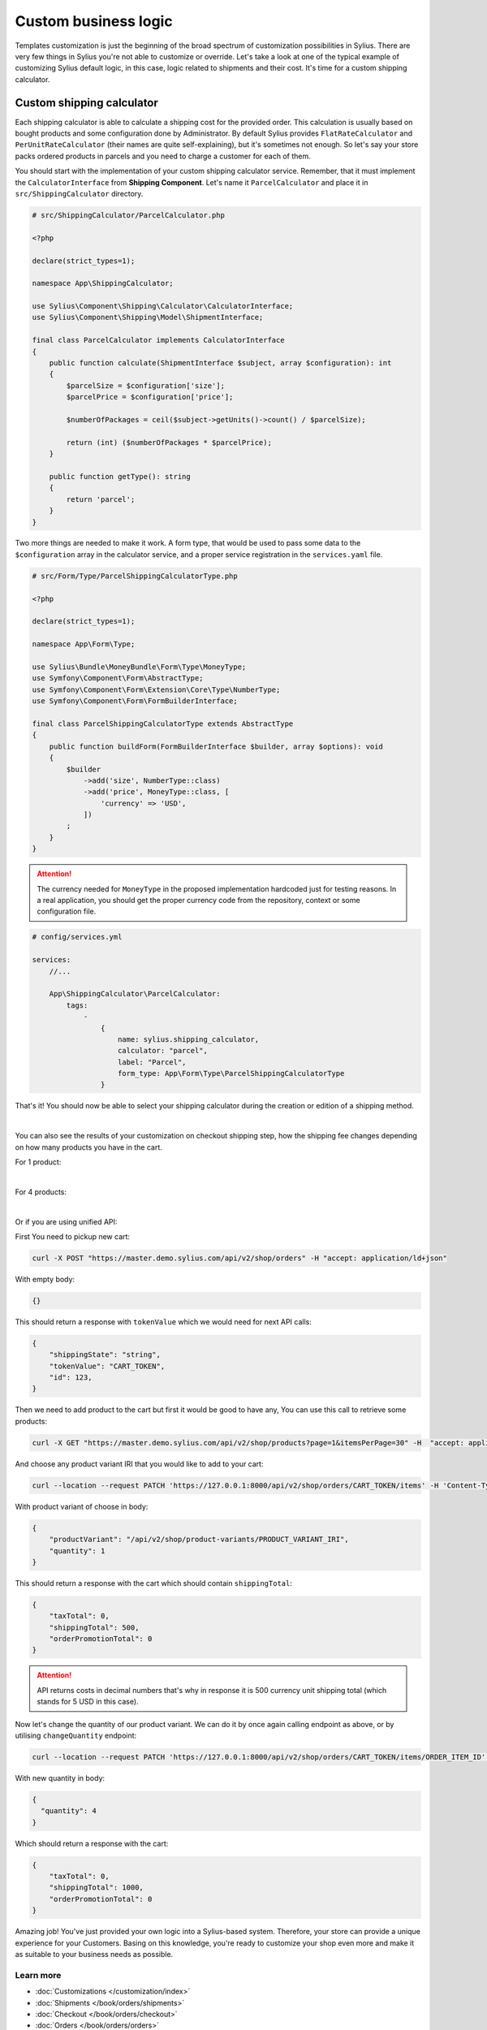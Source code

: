 Custom business logic
=====================

Templates customization is just the beginning of the broad spectrum of customization possibilities in Sylius. There
are very few things in Sylius you're not able to customize or override. Let's take a look at one of the typical example of
customizing Sylius default logic, in this case, logic related to shipments and their cost. It's time for a custom shipping
calculator.

Custom shipping calculator
--------------------------

Each shipping calculator is able to calculate a shipping cost for the provided order. This calculation is usually based on
bought products and some configuration done by Administrator. By default Sylius provides ``FlatRateCalculator`` and
``PerUnitRateCalculator`` (their names are quite self-explaining), but it's sometimes not enough. So let's say your store packs
ordered products in parcels and you need to charge a customer for each of them.

You should start with the implementation of your custom shipping calculator service. Remember, that it must implement the
``CalculatorInterface`` from **Shipping Component**. Let's name it ``ParcelCalculator`` and place it in ``src/ShippingCalculator``
directory.

.. code-block:: php

    # src/ShippingCalculator/ParcelCalculator.php

    <?php

    declare(strict_types=1);

    namespace App\ShippingCalculator;

    use Sylius\Component\Shipping\Calculator\CalculatorInterface;
    use Sylius\Component\Shipping\Model\ShipmentInterface;

    final class ParcelCalculator implements CalculatorInterface
    {
        public function calculate(ShipmentInterface $subject, array $configuration): int
        {
            $parcelSize = $configuration['size'];
            $parcelPrice = $configuration['price'];

            $numberOfPackages = ceil($subject->getUnits()->count() / $parcelSize);

            return (int) ($numberOfPackages * $parcelPrice);
        }

        public function getType(): string
        {
            return 'parcel';
        }
    }

Two more things are needed to make it work. A form type, that would be used to pass some data to the ``$configuration`` array
in the calculator service, and a proper service registration in the ``services.yaml`` file.

.. code-block:: php

    # src/Form/Type/ParcelShippingCalculatorType.php

    <?php

    declare(strict_types=1);

    namespace App\Form\Type;

    use Sylius\Bundle\MoneyBundle\Form\Type\MoneyType;
    use Symfony\Component\Form\AbstractType;
    use Symfony\Component\Form\Extension\Core\Type\NumberType;
    use Symfony\Component\Form\FormBuilderInterface;

    final class ParcelShippingCalculatorType extends AbstractType
    {
        public function buildForm(FormBuilderInterface $builder, array $options): void
        {
            $builder
                ->add('size', NumberType::class)
                ->add('price', MoneyType::class, [
                    'currency' => 'USD',
                ])
            ;
        }
    }

.. attention::

    The currency needed for ``MoneyType`` in the proposed implementation hardcoded just for testing reasons. In a real application,
    you should get the proper currency code from the repository, context or some configuration file.

.. code-block:: yaml

    # config/services.yml

    services:
        //...

        App\ShippingCalculator\ParcelCalculator:
            tags:
                -
                    {
                        name: sylius.shipping_calculator,
                        calculator: "parcel",
                        label: "Parcel",
                        form_type: App\Form\Type\ParcelShippingCalculatorType
                    }

That's it! You should now be able to select your shipping calculator during the creation or edition of a shipping method.

.. image:: /_images/getting-started-with-sylius/shipping-calculator.png
    :scale: 55%
    :align: center

|

You can also see the results of your customization on checkout shipping step, how the shipping fee changes depending on how
many products you have in the cart.

For 1 product:

.. image:: /_images/getting-started-with-sylius/shipping-cost-1.png
    :scale: 55%
    :align: center

|

For 4 products:

.. image:: /_images/getting-started-with-sylius/shipping-cost-2.png
    :scale: 55%
    :align: center

|

Or if you are using unified API:

First You need to pickup new cart:

.. code-block:: bash

    curl -X POST "https://master.demo.sylius.com/api/v2/shop/orders" -H "accept: application/ld+json"

With empty body:

.. code-block:: json

    {}

This should return a response with ``tokenValue`` which we would need for next API calls:

.. code-block:: json

    {
        "shippingState": "string",
        "tokenValue": "CART_TOKEN",
        "id": 123,
    }

Then we need to add product to the cart but first it would be good to have any, You can use this call to retrieve some products:

.. code-block:: bash

    curl -X GET "https://master.demo.sylius.com/api/v2/shop/products?page=1&itemsPerPage=30" -H  "accept: application/ld+json"

And choose any product variant IRI that you would like to add to your cart:

.. code-block:: bash

    curl --location --request PATCH 'https://127.0.0.1:8000/api/v2/shop/orders/CART_TOKEN/items' -H 'Content-Type: application/merge-patch+json'

With product variant of choose in body:

.. code-block:: json

    {
        "productVariant": "/api/v2/shop/product-variants/PRODUCT_VARIANT_IRI",
        "quantity": 1
    }

This should return a response with the cart which should contain ``shippingTotal``:

.. code-block:: json

    {
        "taxTotal": 0,
        "shippingTotal": 500,
        "orderPromotionTotal": 0
    }

.. attention::

    API returns costs in decimal numbers that's why in response it is 500 currency unit shipping total (which stands for 5 USD in this case).

Now let's change the quantity of our product variant. We can do it by once again calling endpoint as above, or by utilising ``changeQuantity`` endpoint:

.. code-block:: bash

    curl --location --request PATCH 'https://127.0.0.1:8000/api/v2/shop/orders/CART_TOKEN/items/ORDER_ITEM_ID' -H 'Content-Type: application/merge-patch+json'

With new quantity in body:

.. code-block:: json

    {
      "quantity": 4
    }

Which should return a response with the cart:

.. code-block:: json

    {
        "taxTotal": 0,
        "shippingTotal": 1000,
        "orderPromotionTotal": 0
    }

Amazing job! You've just provided your own logic into a Sylius-based system. Therefore, your store can provide a unique
experience for your Customers. Basing on this knowledge, you're ready to customize your shop even more and make it as suitable
to your business needs as possible.

Learn more
##########

* :doc:`Customizations </customization/index>`
* :doc:`Shipments </book/orders/shipments>`
* :doc:`Checkout </book/orders/checkout>`
* :doc:`Orders </book/orders/orders>`
* :doc:`Adjustments </book/orders/adjustments>`
* :doc:`Unified API </api/index>`
